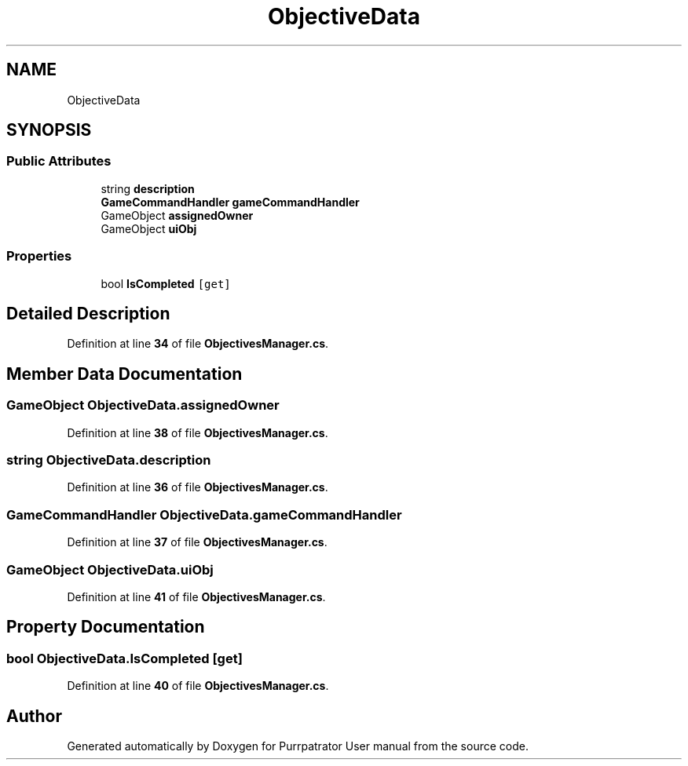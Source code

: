 .TH "ObjectiveData" 3 "Mon Apr 18 2022" "Purrpatrator User manual" \" -*- nroff -*-
.ad l
.nh
.SH NAME
ObjectiveData
.SH SYNOPSIS
.br
.PP
.SS "Public Attributes"

.in +1c
.ti -1c
.RI "string \fBdescription\fP"
.br
.ti -1c
.RI "\fBGameCommandHandler\fP \fBgameCommandHandler\fP"
.br
.ti -1c
.RI "GameObject \fBassignedOwner\fP"
.br
.ti -1c
.RI "GameObject \fBuiObj\fP"
.br
.in -1c
.SS "Properties"

.in +1c
.ti -1c
.RI "bool \fBIsCompleted\fP\fC [get]\fP"
.br
.in -1c
.SH "Detailed Description"
.PP 
Definition at line \fB34\fP of file \fBObjectivesManager\&.cs\fP\&.
.SH "Member Data Documentation"
.PP 
.SS "GameObject ObjectiveData\&.assignedOwner"

.PP
Definition at line \fB38\fP of file \fBObjectivesManager\&.cs\fP\&.
.SS "string ObjectiveData\&.description"

.PP
Definition at line \fB36\fP of file \fBObjectivesManager\&.cs\fP\&.
.SS "\fBGameCommandHandler\fP ObjectiveData\&.gameCommandHandler"

.PP
Definition at line \fB37\fP of file \fBObjectivesManager\&.cs\fP\&.
.SS "GameObject ObjectiveData\&.uiObj"

.PP
Definition at line \fB41\fP of file \fBObjectivesManager\&.cs\fP\&.
.SH "Property Documentation"
.PP 
.SS "bool ObjectiveData\&.IsCompleted\fC [get]\fP"

.PP
Definition at line \fB40\fP of file \fBObjectivesManager\&.cs\fP\&.

.SH "Author"
.PP 
Generated automatically by Doxygen for Purrpatrator User manual from the source code\&.
